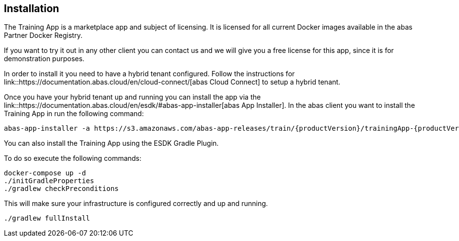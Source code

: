 == Installation

The Training App is a marketplace app and subject of licensing. It is licensed for all current Docker images available
in the abas Partner Docker Registry.

If you want to try it out in any other client you can contact us and we will give you a free license for this app,
since it is for demonstration purposes.

In order to install it you need to have a hybrid tenant configured. Follow the instructions for link::https://documentation.abas.cloud/en/cloud-connect/[abas Cloud Connect]
to setup a hybrid tenant.

Once you have your hybrid tenant up and running you can install the app via the link::https://documentation.abas.cloud/en/esdk/#abas-app-installer[abas App Installer].
In the abas client you want to install the Training App in run the following command:

[source,shell,subs="verbatim,attributes"]
----
abas-app-installer -a https://s3.amazonaws.com/abas-app-releases/train/{productVersion}/trainingApp-{productVersion}-app.jar
----

You can also install the Training App using the ESDK Gradle Plugin.

To do so execute the following commands:

[source,shell]
----
docker-compose up -d
./initGradleProperties
./gradlew checkPreconditions
----

This will make sure your infrastructure is configured correctly and up and running.

[source,shell]
----
./gradlew fullInstall
----
